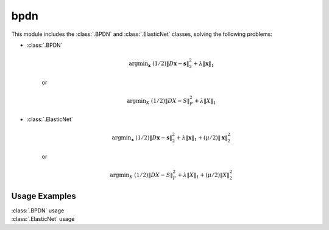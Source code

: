 bpdn
====

This module includes the :class:`.BPDN` and :class:`.ElasticNet`
classes, solving the following problems:

* :class:`.BPDN`

    .. math::
       \mathrm{argmin}_\mathbf{x} \;
       (1/2) \| D \mathbf{x} - \mathbf{s} \|_2^2 + \lambda \| \mathbf{x} \|_1

    or

    .. math::
       \mathrm{argmin}_X \;
       (1/2) \| D X - S \|_F^2 + \lambda \| X \|_1

* :class:`.ElasticNet`

    .. math::
       \mathrm{argmin}_\mathbf{x} \;
       (1/2) \| D \mathbf{x} - \mathbf{s} \|_2^2 + \lambda \| \mathbf{x} \|_1
                                                 + (\mu/2) \| \mathbf{x} \|_2^2

    or

    .. math::
       \mathrm{argmin}_X \;
       (1/2) \| D X - S \|_F^2 + \lambda \| X \|_1 + (\mu/2) \| X \|_2^2




Usage Examples
--------------

.. container:: toggle

    .. container:: header

        :class:`.BPDN` usage

    .. literalinclude:: ../../../examples/stdsparse/demo_bpdn.py
       :language: python
       :lines: 14-


.. container:: toggle

    .. container:: header

        :class:`.ElasticNet` usage

    .. literalinclude:: ../../../examples/stdsparse/demo_elnet.py
       :language: python
       :lines: 14-
